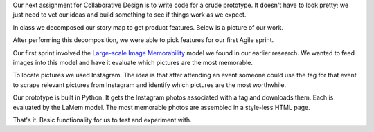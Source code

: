 .. title: Sprint 1
.. slug: sprint_1
.. date: 2018-04-16 20:50:12 UTC-04:00
.. tags: itp, collaborative design
.. category:
.. link:
.. description: ITP class: Sprint 1
.. type: text

Our next assignment for Collaborative Design is to write code for a crude prototype. It doesn't have to look pretty; we just need to vet our ideas and build something to see if things work as we expect.

.. TEASER_END

In class we decomposed our story map to get product features. Below is a picture of our work.

.. image:: /images/itp/collaborative_design/week3/story_map_decomposition.jpg
  :width: 100%
  :align: center

After performing this decomposition, we were able to pick features for our first Agile sprint.

Our first sprint involved the `Large-scale Image Memorability <http://memorability.csail.mit.edu/>`_ model we found in our earlier research. We wanted to feed images into this model and have it evaluate which pictures are the most memorable.

To locate pictures we used Instagram. The idea is that after attending an event someone could use the tag for that event to scrape relevant pictures from Instagram and identify which pictures are the most worthwhile.

Our prototype is built in Python. It gets the Instagram photos associated with a tag and downloads them. Each is evaluated by the LaMem model. The most memorable photos are assembled in a style-less HTML page.

That's it. Basic functionality for us to test and experiment with.
